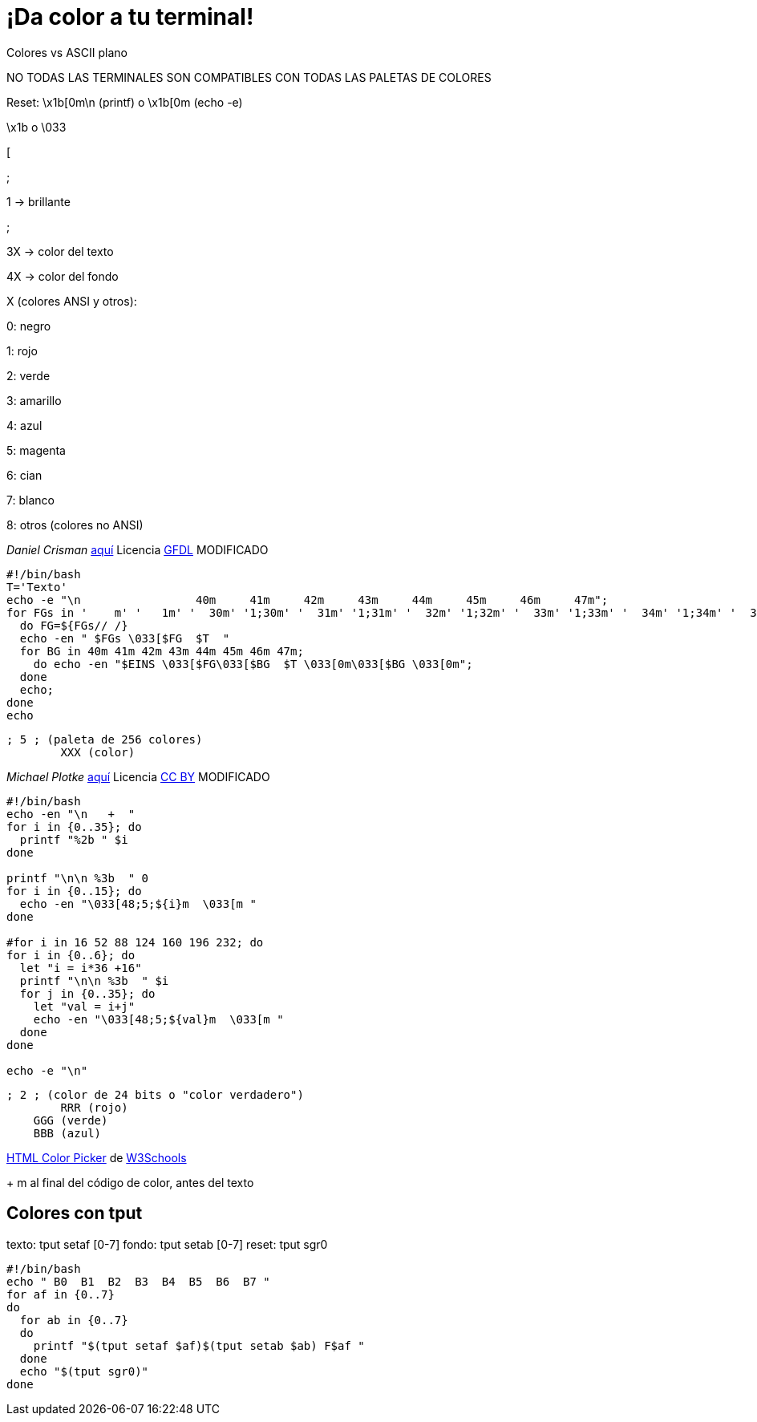 = ¡Da color a tu terminal!
:published_at: 2015-11-23
:hp-tags: ANSI escape code,color,tput
:hp-alt-title: Colores en tu terminal

Colores vs ASCII plano

NO TODAS LAS TERMINALES SON COMPATIBLES CON TODAS LAS PALETAS DE COLORES

Reset: \x1b[0m\n (printf) o \x1b[0m (echo -e)

\x1b o \033

[

;

1 -> brillante

;

3X -> color del texto

4X -> color del fondo

X (colores ANSI y otros):

0: negro 

1: rojo

2: verde

3: amarillo

4: azul

5: magenta

6: cian

7: blanco

8: otros (colores no ANSI)

_Daniel Crisman_ link:http://www.tldp.org/HOWTO/Bash-Prompt-HOWTO/x329.html[aquí] Licencia link:http://www.gnu.org/copyleft/fdl.html[GFDL] MODIFICADO
----
#!/bin/bash
T='Texto'
echo -e "\n                 40m     41m     42m     43m     44m     45m     46m     47m";
for FGs in '    m' '   1m' '  30m' '1;30m' '  31m' '1;31m' '  32m' '1;32m' '  33m' '1;33m' '  34m' '1;34m' '  35m' '1;35m' '  36m' '1;36m' '  37m' '1;37m';
  do FG=${FGs// /}
  echo -en " $FGs \033[$FG  $T  "
  for BG in 40m 41m 42m 43m 44m 45m 46m 47m;
    do echo -en "$EINS \033[$FG\033[$BG  $T \033[0m\033[$BG \033[0m";
  done
  echo;
done
echo
----

	; 5 ; (paleta de 256 colores)
    	XXX (color)

_Michael Plotke_ link:http://bitmote.com/index.php?post/2012/11/19/Using-ANSI-Color-Codes-to-Colorize-Your-Bash-Prompt-on-Linux[aquí] Licencia link:http://creativecommons.org/licenses/by/3.0/[CC BY] MODIFICADO
----
#!/bin/bash
echo -en "\n   +  "
for i in {0..35}; do
  printf "%2b " $i
done

printf "\n\n %3b  " 0
for i in {0..15}; do
  echo -en "\033[48;5;${i}m  \033[m "
done

#for i in 16 52 88 124 160 196 232; do
for i in {0..6}; do
  let "i = i*36 +16"
  printf "\n\n %3b  " $i
  for j in {0..35}; do
    let "val = i+j"
    echo -en "\033[48;5;${val}m  \033[m "
  done
done

echo -e "\n"
----
        
    ; 2 ; (color de 24 bits o "color verdadero")
    	RRR (rojo)
        GGG (verde)
        BBB (azul)
        
link:http://www.w3schools.com/tags/ref_colorpicker.asp[HTML Color Picker] de link:http://www.w3schools.com/[W3Schools]

+ m al final del código de color, antes del texto

== Colores con tput

texto: tput setaf [0-7]
fondo: tput setab [0-7]
reset: tput sgr0

```bash
#!/bin/bash
echo " B0  B1  B2  B3  B4  B5  B6  B7 "
for af in {0..7}
do
  for ab in {0..7}
  do
    printf "$(tput setaf $af)$(tput setab $ab) F$af "
  done
  echo "$(tput sgr0)"
done
```